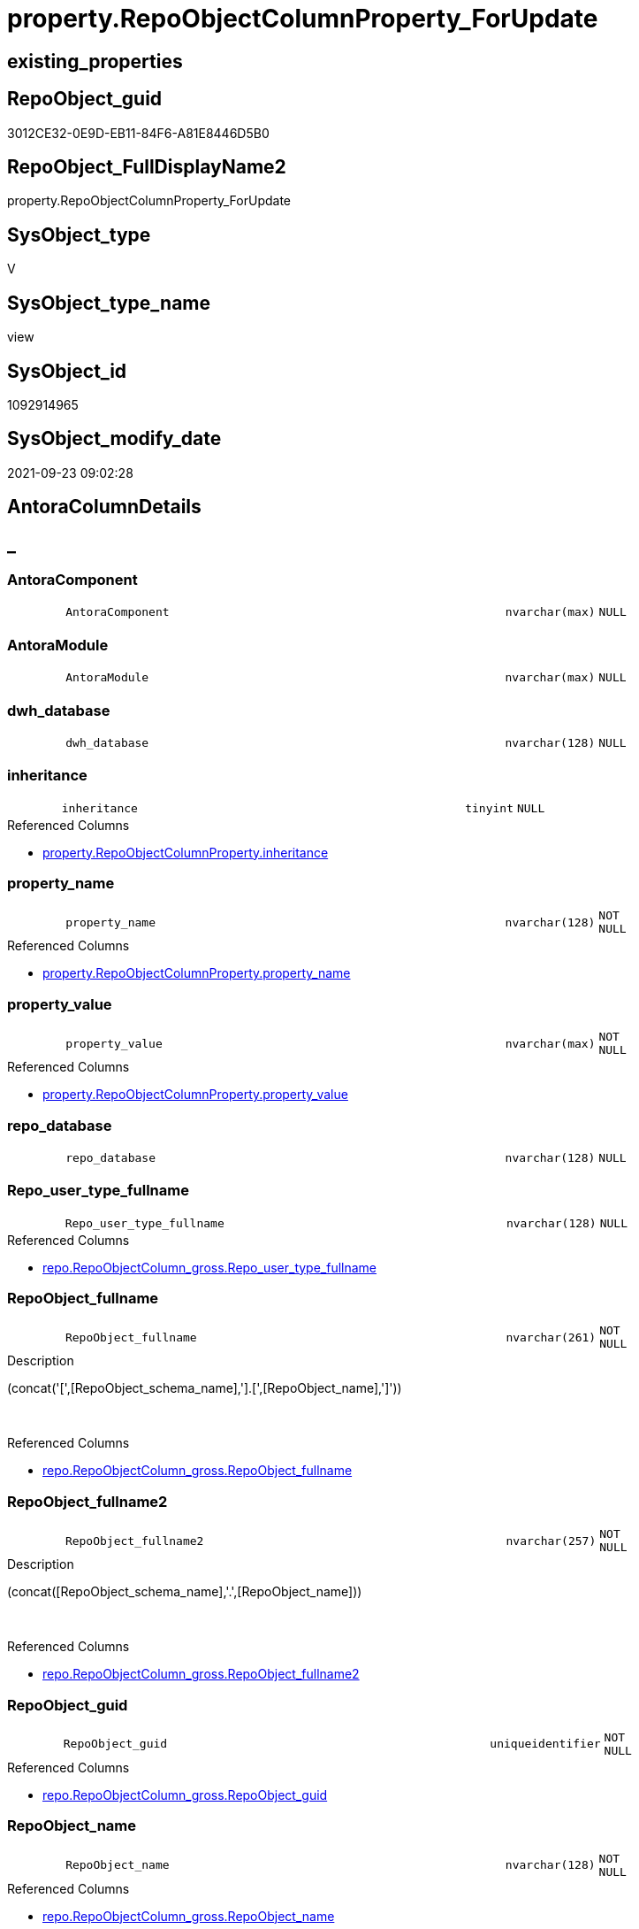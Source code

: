 // tag::HeaderFullDisplayName[]
= property.RepoObjectColumnProperty_ForUpdate
// end::HeaderFullDisplayName[]

== existing_properties

// tag::existing_properties[]
:ExistsProperty--antorareferencedlist:
:ExistsProperty--is_repo_managed:
:ExistsProperty--is_ssas:
:ExistsProperty--referencedobjectlist:
:ExistsProperty--sql_modules_definition:
:ExistsProperty--FK:
:ExistsProperty--AntoraIndexList:
:ExistsProperty--Columns:
// end::existing_properties[]

== RepoObject_guid

// tag::RepoObject_guid[]
3012CE32-0E9D-EB11-84F6-A81E8446D5B0
// end::RepoObject_guid[]

== RepoObject_FullDisplayName2

// tag::RepoObject_FullDisplayName2[]
property.RepoObjectColumnProperty_ForUpdate
// end::RepoObject_FullDisplayName2[]

== SysObject_type

// tag::SysObject_type[]
V 
// end::SysObject_type[]

== SysObject_type_name

// tag::SysObject_type_name[]
view
// end::SysObject_type_name[]

== SysObject_id

// tag::SysObject_id[]
1092914965
// end::SysObject_id[]

== SysObject_modify_date

// tag::SysObject_modify_date[]
2021-09-23 09:02:28
// end::SysObject_modify_date[]

== AntoraColumnDetails

// tag::AntoraColumnDetails[]
[discrete]
== _


[#column-antoracomponent]
=== AntoraComponent

[cols="d,8m,m,m,m,d"]
|===
|
|AntoraComponent
|nvarchar(max)
|NULL
|
|
|===


[#column-antoramodule]
=== AntoraModule

[cols="d,8m,m,m,m,d"]
|===
|
|AntoraModule
|nvarchar(max)
|NULL
|
|
|===


[#column-dwhunderlinedatabase]
=== dwh_database

[cols="d,8m,m,m,m,d"]
|===
|
|dwh_database
|nvarchar(128)
|NULL
|
|
|===


[#column-inheritance]
=== inheritance

[cols="d,8m,m,m,m,d"]
|===
|
|inheritance
|tinyint
|NULL
|
|
|===

.Referenced Columns
--
* xref:property.repoobjectcolumnproperty.adoc#column-inheritance[+property.RepoObjectColumnProperty.inheritance+]
--


[#column-propertyunderlinename]
=== property_name

[cols="d,8m,m,m,m,d"]
|===
|
|property_name
|nvarchar(128)
|NOT NULL
|
|
|===

.Referenced Columns
--
* xref:property.repoobjectcolumnproperty.adoc#column-propertyunderlinename[+property.RepoObjectColumnProperty.property_name+]
--


[#column-propertyunderlinevalue]
=== property_value

[cols="d,8m,m,m,m,d"]
|===
|
|property_value
|nvarchar(max)
|NOT NULL
|
|
|===

.Referenced Columns
--
* xref:property.repoobjectcolumnproperty.adoc#column-propertyunderlinevalue[+property.RepoObjectColumnProperty.property_value+]
--


[#column-repounderlinedatabase]
=== repo_database

[cols="d,8m,m,m,m,d"]
|===
|
|repo_database
|nvarchar(128)
|NULL
|
|
|===


[#column-repounderlineuserunderlinetypeunderlinefullname]
=== Repo_user_type_fullname

[cols="d,8m,m,m,m,d"]
|===
|
|Repo_user_type_fullname
|nvarchar(128)
|NULL
|
|
|===

.Referenced Columns
--
* xref:repo.repoobjectcolumn_gross.adoc#column-repounderlineuserunderlinetypeunderlinefullname[+repo.RepoObjectColumn_gross.Repo_user_type_fullname+]
--


[#column-repoobjectunderlinefullname]
=== RepoObject_fullname

[cols="d,8m,m,m,m,d"]
|===
|
|RepoObject_fullname
|nvarchar(261)
|NOT NULL
|
|
|===

.Description
--
(concat('[',[RepoObject_schema_name],'].[',[RepoObject_name],']'))
--
{empty} +

.Referenced Columns
--
* xref:repo.repoobjectcolumn_gross.adoc#column-repoobjectunderlinefullname[+repo.RepoObjectColumn_gross.RepoObject_fullname+]
--


[#column-repoobjectunderlinefullname2]
=== RepoObject_fullname2

[cols="d,8m,m,m,m,d"]
|===
|
|RepoObject_fullname2
|nvarchar(257)
|NOT NULL
|
|
|===

.Description
--
(concat([RepoObject_schema_name],'.',[RepoObject_name]))
--
{empty} +

.Referenced Columns
--
* xref:repo.repoobjectcolumn_gross.adoc#column-repoobjectunderlinefullname2[+repo.RepoObjectColumn_gross.RepoObject_fullname2+]
--


[#column-repoobjectunderlineguid]
=== RepoObject_guid

[cols="d,8m,m,m,m,d"]
|===
|
|RepoObject_guid
|uniqueidentifier
|NOT NULL
|
|
|===

.Referenced Columns
--
* xref:repo.repoobjectcolumn_gross.adoc#column-repoobjectunderlineguid[+repo.RepoObjectColumn_gross.RepoObject_guid+]
--


[#column-repoobjectunderlinename]
=== RepoObject_name

[cols="d,8m,m,m,m,d"]
|===
|
|RepoObject_name
|nvarchar(128)
|NOT NULL
|
|
|===

.Referenced Columns
--
* xref:repo.repoobjectcolumn_gross.adoc#column-repoobjectunderlinename[+repo.RepoObjectColumn_gross.RepoObject_name+]
--


[#column-repoobjectunderlineschemaunderlinename]
=== RepoObject_schema_name

[cols="d,8m,m,m,m,d"]
|===
|
|RepoObject_schema_name
|nvarchar(128)
|NOT NULL
|
|
|===

.Referenced Columns
--
* xref:repo.repoobjectcolumn_gross.adoc#column-repoobjectunderlineschemaunderlinename[+repo.RepoObjectColumn_gross.RepoObject_schema_name+]
--


[#column-repoobjectunderlinetype]
=== RepoObject_type

[cols="d,8m,m,m,m,d"]
|===
|
|RepoObject_type
|char(2)
|NOT NULL
|
|
|===

.Referenced Columns
--
* xref:repo.repoobjectcolumn_gross.adoc#column-repoobjectunderlinetype[+repo.RepoObjectColumn_gross.RepoObject_type+]
--


[#column-repoobjectcolumnunderlinefullname]
=== RepoObjectColumn_fullname

[cols="d,8m,m,m,m,d"]
|===
|
|RepoObjectColumn_fullname
|nvarchar(520)
|NOT NULL
|
|
|===

.Referenced Columns
--
* xref:repo.repoobjectcolumn_gross.adoc#column-repoobjectcolumnunderlinefullname[+repo.RepoObjectColumn_gross.RepoObjectColumn_fullname+]
--


[#column-repoobjectcolumnunderlinefullname2]
=== RepoObjectColumn_fullname2

[cols="d,8m,m,m,m,d"]
|===
|
|RepoObjectColumn_fullname2
|nvarchar(386)
|NOT NULL
|
|
|===

.Referenced Columns
--
* xref:repo.repoobjectcolumn_gross.adoc#column-repoobjectcolumnunderlinefullname2[+repo.RepoObjectColumn_gross.RepoObjectColumn_fullname2+]
--


[#column-repoobjectcolumnunderlineguid]
=== RepoObjectColumn_guid

[cols="d,8m,m,m,m,d"]
|===
|
|RepoObjectColumn_guid
|uniqueidentifier
|NOT NULL
|
|
|===

.Referenced Columns
--
* xref:property.repoobjectcolumnproperty.adoc#column-repoobjectcolumnunderlineguid[+property.RepoObjectColumnProperty.RepoObjectColumn_guid+]
--


[#column-repoobjectcolumnunderlinename]
=== RepoObjectColumn_name

[cols="d,8m,m,m,m,d"]
|===
|
|RepoObjectColumn_name
|nvarchar(128)
|NOT NULL
|
|
|===

.Referenced Columns
--
* xref:repo.repoobjectcolumn_gross.adoc#column-repoobjectcolumnunderlinename[+repo.RepoObjectColumn_gross.RepoObjectColumn_name+]
--


[#column-repoobjectcolumnpropertyunderlineid]
=== RepoObjectColumnProperty_id

[cols="d,8m,m,m,m,d"]
|===
|
|RepoObjectColumnProperty_id
|int
|NOT NULL
|
|
|===

.Referenced Columns
--
* xref:property.repoobjectcolumnproperty.adoc#column-repoobjectcolumnpropertyunderlineid[+property.RepoObjectColumnProperty.RepoObjectColumnProperty_id+]
--


// end::AntoraColumnDetails[]

== AntoraPkColumnTableRows

// tag::AntoraPkColumnTableRows[]



















// end::AntoraPkColumnTableRows[]

== AntoraNonPkColumnTableRows

// tag::AntoraNonPkColumnTableRows[]
|
|<<column-antoracomponent>>
|nvarchar(max)
|NULL
|
|

|
|<<column-antoramodule>>
|nvarchar(max)
|NULL
|
|

|
|<<column-dwhunderlinedatabase>>
|nvarchar(128)
|NULL
|
|

|
|<<column-inheritance>>
|tinyint
|NULL
|
|

|
|<<column-propertyunderlinename>>
|nvarchar(128)
|NOT NULL
|
|

|
|<<column-propertyunderlinevalue>>
|nvarchar(max)
|NOT NULL
|
|

|
|<<column-repounderlinedatabase>>
|nvarchar(128)
|NULL
|
|

|
|<<column-repounderlineuserunderlinetypeunderlinefullname>>
|nvarchar(128)
|NULL
|
|

|
|<<column-repoobjectunderlinefullname>>
|nvarchar(261)
|NOT NULL
|
|

|
|<<column-repoobjectunderlinefullname2>>
|nvarchar(257)
|NOT NULL
|
|

|
|<<column-repoobjectunderlineguid>>
|uniqueidentifier
|NOT NULL
|
|

|
|<<column-repoobjectunderlinename>>
|nvarchar(128)
|NOT NULL
|
|

|
|<<column-repoobjectunderlineschemaunderlinename>>
|nvarchar(128)
|NOT NULL
|
|

|
|<<column-repoobjectunderlinetype>>
|char(2)
|NOT NULL
|
|

|
|<<column-repoobjectcolumnunderlinefullname>>
|nvarchar(520)
|NOT NULL
|
|

|
|<<column-repoobjectcolumnunderlinefullname2>>
|nvarchar(386)
|NOT NULL
|
|

|
|<<column-repoobjectcolumnunderlineguid>>
|uniqueidentifier
|NOT NULL
|
|

|
|<<column-repoobjectcolumnunderlinename>>
|nvarchar(128)
|NOT NULL
|
|

|
|<<column-repoobjectcolumnpropertyunderlineid>>
|int
|NOT NULL
|
|

// end::AntoraNonPkColumnTableRows[]

== AntoraIndexList

// tag::AntoraIndexList[]

[#index-idxunderlinerepoobjectcolumnpropertyunderlineforupdateunderlineunderline1]
=== idx_RepoObjectColumnProperty_ForUpdate++__++1

* IndexSemanticGroup: xref:other/indexsemanticgroup.adoc#startbnoblankgroupendb[no_group]
+
--
* <<column-RepoObjectColumnProperty_id>>; int
--
* PK, Unique, Real: 0, 0, 0


[#index-idxunderlinerepoobjectcolumnpropertyunderlineforupdateunderlineunderline2]
=== idx_RepoObjectColumnProperty_ForUpdate++__++2

* IndexSemanticGroup: xref:other/indexsemanticgroup.adoc#startbnoblankgroupendb[no_group]
+
--
* <<column-RepoObjectColumn_guid>>; uniqueidentifier
* <<column-property_name>>; nvarchar(128)
--
* PK, Unique, Real: 0, 0, 0


[#index-idxunderlinerepoobjectcolumnpropertyunderlineforupdateunderlineunderline3]
=== idx_RepoObjectColumnProperty_ForUpdate++__++3

* IndexSemanticGroup: xref:other/indexsemanticgroup.adoc#startbnoblankgroupendb[no_group]
+
--
* <<column-RepoObjectColumn_guid>>; uniqueidentifier
--
* PK, Unique, Real: 0, 0, 0


[#index-idxunderlinerepoobjectcolumnpropertyunderlineforupdateunderlineunderline4]
=== idx_RepoObjectColumnProperty_ForUpdate++__++4

* IndexSemanticGroup: xref:other/indexsemanticgroup.adoc#startbnoblankgroupendb[no_group]
+
--
* <<column-RepoObject_schema_name>>; nvarchar(128)
* <<column-RepoObject_name>>; nvarchar(128)
--
* PK, Unique, Real: 0, 0, 0


[#index-idxunderlinerepoobjectcolumnpropertyunderlineforupdateunderlineunderline5]
=== idx_RepoObjectColumnProperty_ForUpdate++__++5

* IndexSemanticGroup: xref:other/indexsemanticgroup.adoc#startbnoblankgroupendb[no_group]
+
--
* <<column-RepoObject_guid>>; uniqueidentifier
* <<column-RepoObjectColumn_name>>; nvarchar(128)
--
* PK, Unique, Real: 0, 0, 0


[#index-idxunderlinerepoobjectcolumnpropertyunderlineforupdateunderlineunderline6]
=== idx_RepoObjectColumnProperty_ForUpdate++__++6

* IndexSemanticGroup: xref:other/indexsemanticgroup.adoc#startbnoblankgroupendb[no_group]
+
--
* <<column-RepoObject_guid>>; uniqueidentifier
--
* PK, Unique, Real: 0, 0, 0

// end::AntoraIndexList[]

== AntoraMeasureDetails

// tag::AntoraMeasureDetails[]

// end::AntoraMeasureDetails[]

== AntoraParameterList

// tag::AntoraParameterList[]

// end::AntoraParameterList[]

== AntoraXrefCulturesList

// tag::AntoraXrefCulturesList[]
* xref:dhw:sqldb:property.repoobjectcolumnproperty_forupdate.adoc[] - 
// end::AntoraXrefCulturesList[]

== cultures_count

// tag::cultures_count[]
1
// end::cultures_count[]

== Other tags

source: property.RepoObjectProperty_cross As rop_cross


=== additional_reference_csv

// tag::additional_reference_csv[]

// end::additional_reference_csv[]


=== AdocUspSteps

// tag::adocuspsteps[]

// end::adocuspsteps[]


=== AntoraReferencedList

// tag::antorareferencedlist[]
* xref:config.fs_dwh_database_name.adoc[]
* xref:config.fs_get_parameter_value.adoc[]
* xref:property.repoobjectcolumnproperty.adoc[]
* xref:repo.repoobjectcolumn_gross.adoc[]
// end::antorareferencedlist[]


=== AntoraReferencingList

// tag::antorareferencinglist[]

// end::antorareferencinglist[]


=== Description

// tag::description[]

// end::description[]


=== ExampleUsage

// tag::exampleusage[]

// end::exampleusage[]


=== exampleUsage_2

// tag::exampleusage_2[]

// end::exampleusage_2[]


=== exampleUsage_3

// tag::exampleusage_3[]

// end::exampleusage_3[]


=== exampleUsage_4

// tag::exampleusage_4[]

// end::exampleusage_4[]


=== exampleUsage_5

// tag::exampleusage_5[]

// end::exampleusage_5[]


=== exampleWrong_Usage

// tag::examplewrong_usage[]

// end::examplewrong_usage[]


=== has_execution_plan_issue

// tag::has_execution_plan_issue[]

// end::has_execution_plan_issue[]


=== has_get_referenced_issue

// tag::has_get_referenced_issue[]

// end::has_get_referenced_issue[]


=== has_history

// tag::has_history[]

// end::has_history[]


=== has_history_columns

// tag::has_history_columns[]

// end::has_history_columns[]


=== InheritanceType

// tag::inheritancetype[]

// end::inheritancetype[]


=== is_persistence

// tag::is_persistence[]

// end::is_persistence[]


=== is_persistence_check_duplicate_per_pk

// tag::is_persistence_check_duplicate_per_pk[]

// end::is_persistence_check_duplicate_per_pk[]


=== is_persistence_check_for_empty_source

// tag::is_persistence_check_for_empty_source[]

// end::is_persistence_check_for_empty_source[]


=== is_persistence_delete_changed

// tag::is_persistence_delete_changed[]

// end::is_persistence_delete_changed[]


=== is_persistence_delete_missing

// tag::is_persistence_delete_missing[]

// end::is_persistence_delete_missing[]


=== is_persistence_insert

// tag::is_persistence_insert[]

// end::is_persistence_insert[]


=== is_persistence_truncate

// tag::is_persistence_truncate[]

// end::is_persistence_truncate[]


=== is_persistence_update_changed

// tag::is_persistence_update_changed[]

// end::is_persistence_update_changed[]


=== is_repo_managed

// tag::is_repo_managed[]
0
// end::is_repo_managed[]


=== is_ssas

// tag::is_ssas[]
0
// end::is_ssas[]


=== microsoft_database_tools_support

// tag::microsoft_database_tools_support[]

// end::microsoft_database_tools_support[]


=== MS_Description

// tag::ms_description[]

// end::ms_description[]


=== persistence_source_RepoObject_fullname

// tag::persistence_source_repoobject_fullname[]

// end::persistence_source_repoobject_fullname[]


=== persistence_source_RepoObject_fullname2

// tag::persistence_source_repoobject_fullname2[]

// end::persistence_source_repoobject_fullname2[]


=== persistence_source_RepoObject_guid

// tag::persistence_source_repoobject_guid[]

// end::persistence_source_repoobject_guid[]


=== persistence_source_RepoObject_xref

// tag::persistence_source_repoobject_xref[]

// end::persistence_source_repoobject_xref[]


=== pk_index_guid

// tag::pk_index_guid[]

// end::pk_index_guid[]


=== pk_IndexPatternColumnDatatype

// tag::pk_indexpatterncolumndatatype[]

// end::pk_indexpatterncolumndatatype[]


=== pk_IndexPatternColumnName

// tag::pk_indexpatterncolumnname[]

// end::pk_indexpatterncolumnname[]


=== pk_IndexSemanticGroup

// tag::pk_indexsemanticgroup[]

// end::pk_indexsemanticgroup[]


=== ReferencedObjectList

// tag::referencedobjectlist[]
* [config].[fs_dwh_database_name]
* [config].[fs_get_parameter_value]
* [property].[RepoObjectColumnProperty]
* [repo].[RepoObjectColumn_gross]
// end::referencedobjectlist[]


=== usp_persistence_RepoObject_guid

// tag::usp_persistence_repoobject_guid[]

// end::usp_persistence_repoobject_guid[]


=== UspExamples

// tag::uspexamples[]

// end::uspexamples[]


=== uspgenerator_usp_id

// tag::uspgenerator_usp_id[]

// end::uspgenerator_usp_id[]


=== UspParameters

// tag::uspparameters[]

// end::uspparameters[]

== Boolean Attributes

source: property.RepoObjectProperty WHERE property_int = 1

// tag::boolean_attributes[]

// end::boolean_attributes[]

== sql_modules_definition

// tag::sql_modules_definition[]
[%collapsible]
=======
[source,sql,numbered]
----

CREATE View property.RepoObjectColumnProperty_ForUpdate
As
Select
    rocp.RepoObjectColumnProperty_id
  , rocp.RepoObjectColumn_guid
  , rocp.property_name
  , rocp.property_value
  , rocp.inheritance
  --, rocp.[property_basetype]
  , rocg.RepoObjectColumn_fullname
  , rocg.RepoObjectColumn_fullname2
  , rocg.RepoObjectColumn_name
  , rocg.RepoObject_fullname
  , rocg.RepoObject_fullname2
  , rocg.RepoObject_guid
  , rocg.RepoObject_schema_name
  , rocg.RepoObject_name
  , rocg.RepoObject_type
  , rocg.Repo_user_type_fullname
  , repo_database   = Db_Name ()
  , dwh_database    = config.fs_dwh_database_name ()
  , AntoraComponent = config.fs_get_parameter_value ( 'AntoraComponent', '' )
  , AntoraModule    = config.fs_get_parameter_value ( 'AntoraModule', '' )
From
    property.RepoObjectColumnProperty As rocp
    Inner Join
        repo.RepoObjectColumn_gross   As rocg
            On
            rocg.RepoObjectColumn_guid = rocp.RepoObjectColumn_guid

----
=======
// end::sql_modules_definition[]



